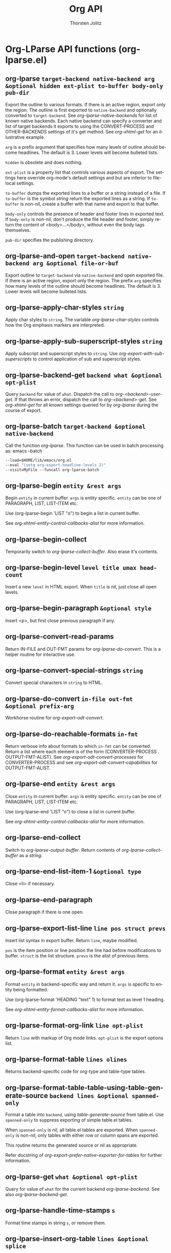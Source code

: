 #+OPTIONS:    H:3 num:nil toc:2 \n:nil @:t ::t |:t ^:{} -:t f:t *:t TeX:t LaTeX:t skip:nil d:(HIDE) tags:not-in-toc
#+STARTUP:    align fold nodlcheck hidestars oddeven lognotestate hideblocks
#+SEQ_TODO:   TODO(t) INPROGRESS(i) WAITING(w@) | DONE(d) CANCELED(c@)
#+TAGS:       Write(w) Update(u) Fix(f) Check(c) noexport(n)
#+TITLE:      Org API
#+AUTHOR:     Thorsten Jolitz
#+EMAIL:      tjolitz [at] gmail [dot] com
#+LANGUAGE:   en
#+STYLE:      <style type="text/css">#outline-container-introduction{ clear:both; }</style>
#+LINK_UP:    index.html
#+LINK_HOME:  http://orgmode.org/worg/
#+EXPORT_EXCLUDE_TAGS: noexport

* Org-LParse API functions (org-lparse.el)
** org-lparse =target-backend native-backend arg &optional hidden ext-plist to-buffer body-only pub-dir=

Export the outline to various formats.
If there is an active region, export only the region.  The
outline is first exported to =native-backend= and optionally
converted to =target-backend=.  See /org-lparse-native-backends/
for list of known native backends.  Each native backend can
specify a converter and list of target backends it exports to
using the CONVERT-PROCESS and OTHER-BACKENDS settings of it's get
method.  See /org-xhtml-get/ for an illustrative example.

=arg= is a prefix argument that specifies how many levels of
outline should become headlines.  The default is 3.  Lower levels
will become bulleted lists.

=hidden= is obsolete and does nothing.

=ext-plist= is a property list that controls various aspects of
export.  The settings here override org-mode's default settings
and but are inferior to file-local settings.

=to-buffer= dumps the exported lines to a buffer or a string
instead of a file.  If =to-buffer= is the symbol /string/ return the
exported lines as a string.  If =to-buffer= is non-nil, create a
buffer with that name and export to that buffer.

=body-only= controls the presence of header and footer lines in
exported text.  If =body-only= is non-nil, don't produce the file
header and footer, simply return the content of <body>...</body>,
without even the body tags themselves.

=pub-dir= specifies the publishing directory.


** org-lparse-and-open =target-backend native-backend arg &optional file-or-buf=

Export outline to =target-backend= via =native-backend= and open exported file.
If there is an active region, export only the region.  The prefix
=arg= specifies how many levels of the outline should become
headlines.  The default is 3.  Lower levels will become bulleted
lists.


** org-lparse-apply-char-styles =string=

Apply char styles to =string=.
The variable /org-lparse-char-styles/ controls how the Org
emphasis markers are interpreted.


** org-lparse-apply-sub-superscript-styles =string=

Apply subscript and superscript styles to =string=.
Use /org-export-with-sub-superscripts/ to control application of
sub and superscript styles.


** org-lparse-backend-get =backend what &optional opt-plist=

Query =backend= for value of =what=.
Dispatch the call to /org-<backend>-user-get/.  If that throws an
error, dispatch the call to /org-<backend>-get/.  See
/org-xhtml-get/ for all known settings queried for by
/org-lparse/ during the course of export.


** org-lparse-batch =target-backend &optional native-backend=

Call the function /org-lparse/.
This function can be used in batch processing as:
emacs   --batch
#+begin_src emacs-lisp
        --load=$HOME/lib/emacs/org.el
        --eval "(setq org-export-headline-levels 2)"
        --visit=MyFile --funcall org-lparse-batch
#+end_src



** org-lparse-begin =entity &rest args=

Begin =entity= in current buffer.  =args= is entity specific.
=entity= can be one of PARAGRAPH, LIST, LIST-ITEM etc.

Use (org-lparse-begin 'LIST "o") to begin a list in current
buffer.

See /org-xhtml-entity-control-callbacks-alist/ for more
information.


** org-lparse-begin-collect  

Temporarily switch to /org-lparse-collect-buffer/.
Also erase it's contents.


** org-lparse-begin-level =level title umax head-count=

Insert a new =level= in HTML export.
When =title= is nil, just close all open levels.


** org-lparse-begin-paragraph =&optional style=

Insert <p>, but first close previous paragraph if any.


** org-lparse-convert-read-params  

Return IN-FILE and OUT-FMT params for /org-lparse-do-convert/.
This is a helper routine for interactive use.


** org-lparse-convert-special-strings =string=

Convert special characters in =string= to HTML.


** org-lparse-do-convert =in-file out-fmt &optional prefix-arg=

Workhorse routine for /org-export-odt-convert/.


** org-lparse-do-reachable-formats =in-fmt=

Return verbose info about formats to which =in-fmt= can be converted.
Return a list where each element is of the
form (CONVERTER-PROCESS . OUTPUT-FMT-ALIST).  See
/org-export-odt-convert-processes/ for CONVERTER-PROCESS and see
/org-export-odt-convert-capabilities/ for OUTPUT-FMT-ALIST.


** org-lparse-end =entity &rest args=

Close =entity= in current buffer.  =args= is entity specific.
=entity= can be one of PARAGRAPH, LIST, LIST-ITEM
etc.

Use (org-lparse-end 'LIST "o") to close a list in current
buffer.

See /org-xhtml-entity-control-callbacks-alist/ for more
information.


** org-lparse-end-collect  

Switch to /org-lparse-output-buffer/.
Return contents of /org-lparse-collect-buffer/ as a /string/.


** org-lparse-end-list-item-1 =&optional type=

Close <li> if necessary.


** org-lparse-end-paragraph  

Close paragraph if there is one open.


** org-lparse-export-list-line =line pos struct prevs=

Insert list syntax in export buffer.  Return =line=, maybe modified.

=pos= is the item position or line position the line had before
modifications to buffer.  =struct= is the list structure.  =prevs= is
the alist of previous items.


** org-lparse-format =entity &rest args=

Format =entity= in backend-specific way and return it.
=args= is specific to entity being formatted.

Use (org-lparse-format 'HEADING "text" 1) to format text as
level 1 heading.

See /org-xhtml-entity-format-callbacks-alist/ for more information.


** org-lparse-format-org-link =line opt-plist=

Return =line= with markup of Org mode links.
=opt-plist= is the export options list.


** org-lparse-format-table =lines olines=

Returns backend-specific code for org-type and table-type tables.


** org-lparse-format-table-table-using-table-generate-source =backend lines &optional spanned-only=

Format a table into =backend=, using /table-generate-source/ from table.el.
Use =spanned-only= to suppress exporting of simple table.el tables.

When =spanned-only= is nil, all table.el tables are exported.  When
=spanned-only= is non-nil, only tables with either row or column
spans are exported.

This routine returns the generated source or nil as appropriate.

Refer docstring of /org-export-prefer-native-exporter-for-tables/
for further information.


** org-lparse-get =what &optional opt-plist=

Query for value of =what= for the current backend /org-lparse-backend/.
See also /org-lparse-backend-get/.


** org-lparse-handle-time-stamps =s=

Format time stamps in string =s=, or remove them.


** org-lparse-insert-org-table =lines &optional splice=

Format a org-type table into backend-specific code.
=lines= is a list of lines.  Optional argument =splice= means, do not
insert header and surrounding <table> tags, just format the lines.
Optional argument NO-CSS means use XHTML attributes instead of CSS
for formatting.  This is required for the DocBook exporter.


** org-lparse-insert-table-table =lines=

Format a table generated by table.el into backend-specific code.
This conversion does *not* use /table-generate-source/ from table.el.
This has the advantage that Org-mode's HTML conversions can be used.
But it has the disadvantage, that no cell- or row-spanning is allowed.


** org-lparse-org-table-to-list-table =lines &optional splice=

Convert org-table to list-table.
=lines= is a list of the form (ROW1 ROW2 ROW3 ...) where each
element is a /string/ representing a single row of org-table.
Thus each ROW has vertical separators "|" separating the table
fields.  A ROW could also be a row-group separator of the form
"|---...|".  Return a list of the form (ROW1 ROW2 ROW3
...). ROW could either be symbol /:hrule/ or a list of the
form (FIELD1 FIELD2 FIELD3 ...) as appropriate.


** org-lparse-preprocess-after-blockquote-hook  

Treat /org-lparse-special-blocks/ specially.


** org-lparse-reachable-formats =in-fmt=

Return list of formats to which =in-fmt= can be converted.
The list of the form (OUTPUT-FMT-1 OUTPUT-FMT-2 ...).


** org-lparse-reachable-p =in-fmt out-fmt=

Return non-nil if =in-fmt= can be converted to =out-fmt=.


** org-lparse-region =backend beg end &optional body-only buffer=

Convert region from =beg= to =end= in org-mode buffer to HTML.
If prefix arg =body-only= is set, omit file header, footer, and table of
contents, and only produce the region of converted text, useful for
cut-and-paste operations.
If =buffer= is a buffer or a string, use/create that buffer as a target
of the converted HTML.  If =buffer= is the symbol /string/, return the
produced HTML as a string and leave not buffer behind.  For example,
a Lisp program could call this function in the following way:

#+begin_src emacs-lisp
  (setq html (org-lparse-region "html" beg end t 'string))
#+end_src

When called interactively, the output buffer is selected, and shown
in a window.  A non-interactive call will only return the buffer.


** org-lparse-register-backend =backend=

Make =backend= known to /org-lparse/ library.
Add =backend= to /org-lparse-native-backends/.


** org-lparse-should-inline-p =filename descp=

Return non-nil if link =filename= should be inlined.
The decision to inline the =filename= link is based on the current
settings.  =descp= is the boolean of whether there was a link
description.  See variables /org-export-html-inline-images/ and
/org-export-html-inline-image-extensions/.


** org-lparse-strip-experimental-blocks-maybe-hook  

Strip "list-table" and "annotation" blocks.
Stripping happens only when the exported backend is not one of
"odt" or "xhtml".


** org-lparse-to-buffer =backend arg=

Call /org-lparse/ with output to a temporary buffer.
No file is created.  The prefix =arg= is passed through to
/org-lparse/.
